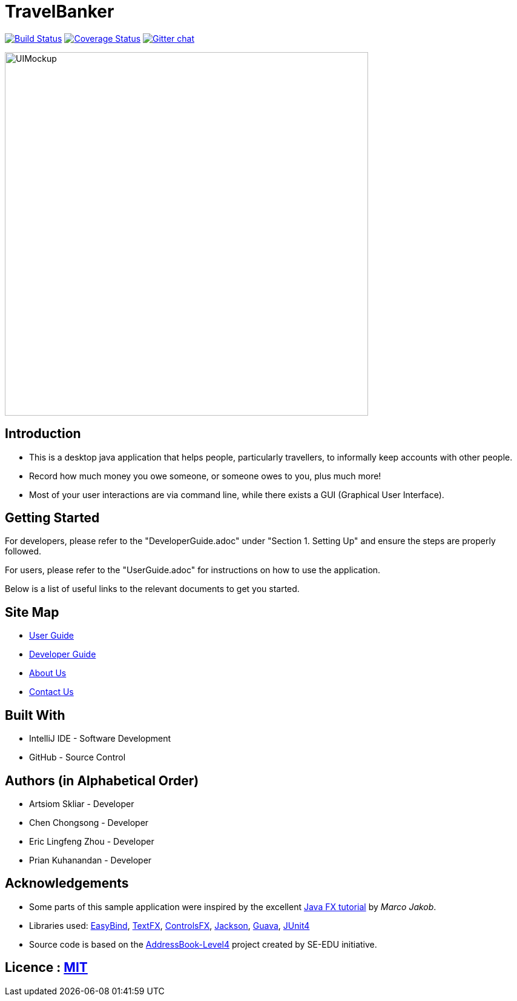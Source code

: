 = TravelBanker
ifdef::env-github,env-browser[:relfileprefix: docs/]

https://travis-ci.org/CS2103JAN2018-T11-B4/main[image:https://travis-ci.org/CS2103JAN2018-T11-B4/main.svg?branch=master[Build Status]]
https://coveralls.io/github/CS2103JAN2018-T11-B4/main?branch=master[image:https://coveralls.io/repos/github/CS2103JAN2018-T11-B4/main/badge.svg?branch=master[Coverage Status]]
https://gitter.im/se-edu/Lobby[image:https://badges.gitter.im/se-edu/Lobby.svg[Gitter chat]]

ifdef::env-github[]
image::docs/images/UIMockup.png[width="600"]
endif::[]

ifndef::env-github[]
image::images/UIMockup.png[width="600"]
endif::[]

== Introduction

* This is a desktop java application that helps people, particularly travellers, to informally keep accounts with other people.
* Record how much money you owe someone, or someone owes to you, plus much more!
* Most of your user interactions are via command line, while there exists a GUI (Graphical User Interface).

== Getting Started
For developers, please refer to the "DeveloperGuide.adoc" under "Section 1. Setting Up"
and ensure the steps are properly followed.

For users, please refer to the "UserGuide.adoc" for instructions on how to
use the application.

Below is a list of useful links to the relevant documents to get you started.

== Site Map

* <<UserGuide#, User Guide>>
* <<DeveloperGuide#, Developer Guide>>
* <<AboutUs#, About Us>>
* <<ContactUs#, Contact Us>>


== Built With
- IntelliJ IDE - Software Development
- GitHub - Source Control

== Authors (in Alphabetical Order)
- Artsiom Skliar - Developer
- Chen Chongsong - Developer
- Eric Lingfeng Zhou - Developer
- Prian Kuhanandan - Developer

== Acknowledgements

* Some parts of this sample application were inspired by the excellent http://code.makery.ch/library/javafx-8-tutorial/[Java FX tutorial] by
_Marco Jakob_.
* Libraries used: https://github.com/TomasMikula/EasyBind[EasyBind], https://github.com/TestFX/TestFX[TextFX], https://bitbucket.org/controlsfx/controlsfx/[ControlsFX], https://github.com/FasterXML/jackson[Jackson], https://github.com/google/guava[Guava], https://github.com/junit-team/junit4[JUnit4]
* Source code is based on the  https://github.com/se-edu/addressbook-level4[AddressBook-Level4] project created by SE-EDU initiative.

== Licence : link:LICENSE[MIT]
